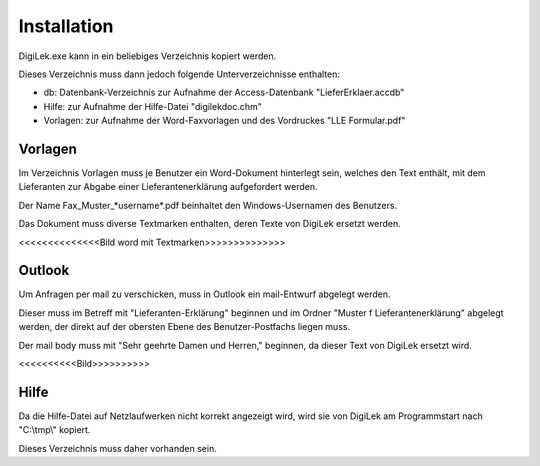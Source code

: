 Installation
============

DigiLek.exe kann in ein beliebiges Verzeichnis kopiert werden.

Dieses Verzeichnis muss dann jedoch folgende Unterverzeichnisse enthalten:

- db: Datenbank-Verzeichnis zur Aufnahme der Access-Datenbank "LieferErklaer.accdb"
- Hilfe: zur Aufnahme der Hilfe-Datei "digilekdoc.chm"
- Vorlagen: zur Aufnahme der Word-Faxvorlagen und des Vordruckes "LLE Formular.pdf"

Vorlagen
--------

Im Verzeichnis Vorlagen muss je Benutzer ein Word-Dokument hinterlegt sein,
welches den Text enthält, mit dem Lieferanten zur Abgabe einer Lieferantenerklärung
aufgefordert werden.

Der Name Fax_Muster_*username*.pdf beinhaltet den Windows-Usernamen des Benutzers.

Das Dokument muss diverse Textmarken enthalten, deren Texte von DigiLek ersetzt werden.

<<<<<<<<<<<<<<Bild word mit Textmarken>>>>>>>>>>>>>>

Outlook
-------

Um Anfragen per mail zu verschicken, muss in Outlook ein mail-Entwurf abgelegt werden.

Dieser muss im Betreff mit "Lieferanten-Erklärung" beginnen
und im Ordner "Muster f Lieferantenerklärung" abgelegt werden, 
der direkt auf der obersten Ebene des Benutzer-Postfachs liegen muss.

Der mail body muss mit "Sehr geehrte Damen und Herren," beginnen,
da dieser Text von DigiLek ersetzt wird.

<<<<<<<<<<Bild>>>>>>>>>> 

Hilfe
-----

Da die Hilfe-Datei auf Netzlaufwerken nicht korrekt angezeigt wird,
wird sie von DigiLek am Programmstart nach "C:\\tmp\\" kopiert.

Dieses Verzeichnis muss daher vorhanden sein.